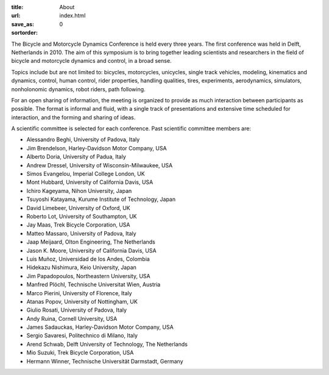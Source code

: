 :title: About
:url:
:save_as: index.html
:sortorder: 0

.. image:: images/bmd-ver-logo-200x275.png
   :height: 200px
   :align: left

The Bicycle and Motorcycle Dynamics Conference is held every three years. The
first conference was held in Delft, Netherlands in 2010. The aim of this
symposium is to bring together leading scientists and researchers in the field
of bicycle and motorcycle dynamics and control, in a broad sense.

Topics include but are not limited to: bicycles, motorcycles, unicycles, single
track vehicles, modeling, kinematics and dynamics, control, human control,
rider properties, handling qualities, tires, experiments, aerodynamics,
simulators, nonholonomic dynamics, robot riders, path following.

For an open sharing of information, the meeting is organized to provide as much
interaction between participants as possible. The format is informal and fluid,
with a single track of presentations and extensive time scheduled for
interaction, and the forming and sharing of ideas.

A scientific committee is selected for each conference. Past scientific
committee members are:

- Alessandro Beghi, University of Padova, Italy
- Jim Brendelson, Harley-Davidson Motor Company, USA
- Alberto Doria, University of Padua, Italy
- Andrew Dressel, University of Wisconsin-Milwaukee, USA
- Simos Evangelou, Imperial College London, UK
- Mont Hubbard, University of California Davis, USA
- Ichiro Kageyama, Nihon University, Japan
- Tsuyoshi Katayama, Kurume Institute of Technology, Japan
- David Limebeer, University of Oxford, UK
- Roberto Lot, University of Southampton, UK
- Jay Maas, Trek Bicycle Corporation, USA
- Matteo Massaro, University of Padova, Italy
- Jaap Meijaard, Olton Engineering, The Netherlands
- Jason K. Moore, University of California Davis, USA
- Luis Muñoz, Universidad de los Andes, Colombia
- Hidekazu Nishimura, Keio University, Japan
- Jim Papadopoulos, Northeastern University, USA
- Manfred Plöchl, Technische Universitat Wien, Austria
- Marco Pierini, University of Florence, Italy
- Atanas Popov, University of Nottingham, UK
- Giulio Rosati, University of Padova, Italy
- Andy Ruina, Cornell University, USA
- James Sadauckas, Harley-Davidson Motor Company, USA
- Sergio Savaresi, Politechnico di Milano, Italy
- Arend Schwab, Delft University of Technology, The Netherlands
- Mio Suzuki, Trek Bicycle Corporation, USA
- Hermann Winner, Technische Universität Darmstadt, Germany
